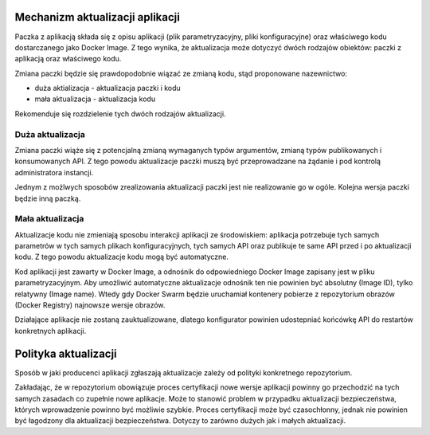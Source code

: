 Mechanizm aktualizacji aplikacji
================================

Paczka z aplikacją składa się z opisu aplikacji
(plik parametryzacyjny, pliki konfiguracyjne) oraz właściwego kodu
dostarczanego jako Docker Image. Z tego wynika, że aktualizacja może
dotyczyć dwóch rodzajów obiektów: paczki z aplikacją oraz właściwego
kodu.

Zmiana paczki będzie się prawdopodobnie wiązać ze zmianą kodu, stąd
proponowane nazewnictwo:

* duża aktializacja - aktualizacja paczki i kodu
* mała aktualizacja - aktualizacja kodu

Rekomenduje się rozdzielenie tych dwóch rodzajów aktualizacji.

Duża aktualizacja
-----------------

Zmiana paczki wiąże się z potencjalną zmianą wymaganych typów
argumentów, zmianą typów publikowanych i konsumowanych API. Z tego
powodu aktualizacje paczki muszą być przeprowadzane na żądanie i pod
kontrolą administratora instancji.

Jednym z możlwych sposobów zrealizowania aktualizacji paczki jest nie
realizowanie go w ogóle. Kolejna wersja paczki będzie inną paczką.

Mała aktualizacja
-----------------

Aktualizacje kodu nie zmieniają sposobu interakcji aplikacji ze
środowiskiem: aplikacja potrzebuje tych samych parametrów w tych samych
plikach konfiguracyjnych, tych samych API oraz publikuje te same API
przed i po aktualizacji kodu. Z tego powodu aktualizacje kodu mogą być
automatyczne.

Kod aplikacji jest zawarty w Docker Image, a odnośnik do odpowiedniego
Docker Image zapisany jest w pliku parametryzacyjnym. Aby umożliwić
automatyczne aktualizacje odnośnik ten nie powinien być absolutny (Image
ID), tylko relatywny (Image name). Wtedy gdy Docker Swarm będzie
uruchamiał kontenery pobierze z repozytorium obrazów (Docker Registry)
najnowsze wersje obrazów.

Działające aplikacje nie zostaną zauktualizowane, dlatego konfigurator
powinien udostepniać końcówkę API do restartów konkretnych aplikacji.

Polityka aktualizacji
=====================

Sposób w jaki producenci aplikacji zgłaszają aktualizacje zależy od
polityki konkretnego repozytorium.

Zakładając, że w repozytorium obowiązuje proces certyfikacji nowe wersje
aplikacji powinny go przechodzić na tych samych zasadach co zupełnie
nowe aplikacje. Może to stanowić problem w przypadku aktualizacji
bezpieczeństwa, których wprowadzenie powinno być możliwie szybkie.
Proces certyfikacji może być czasochłonny, jednak nie powinien być
łagodzony dla aktualizacji bezpieczeństwa. Dotyczy to zarówno dużych jak
i małych aktualizacji.
